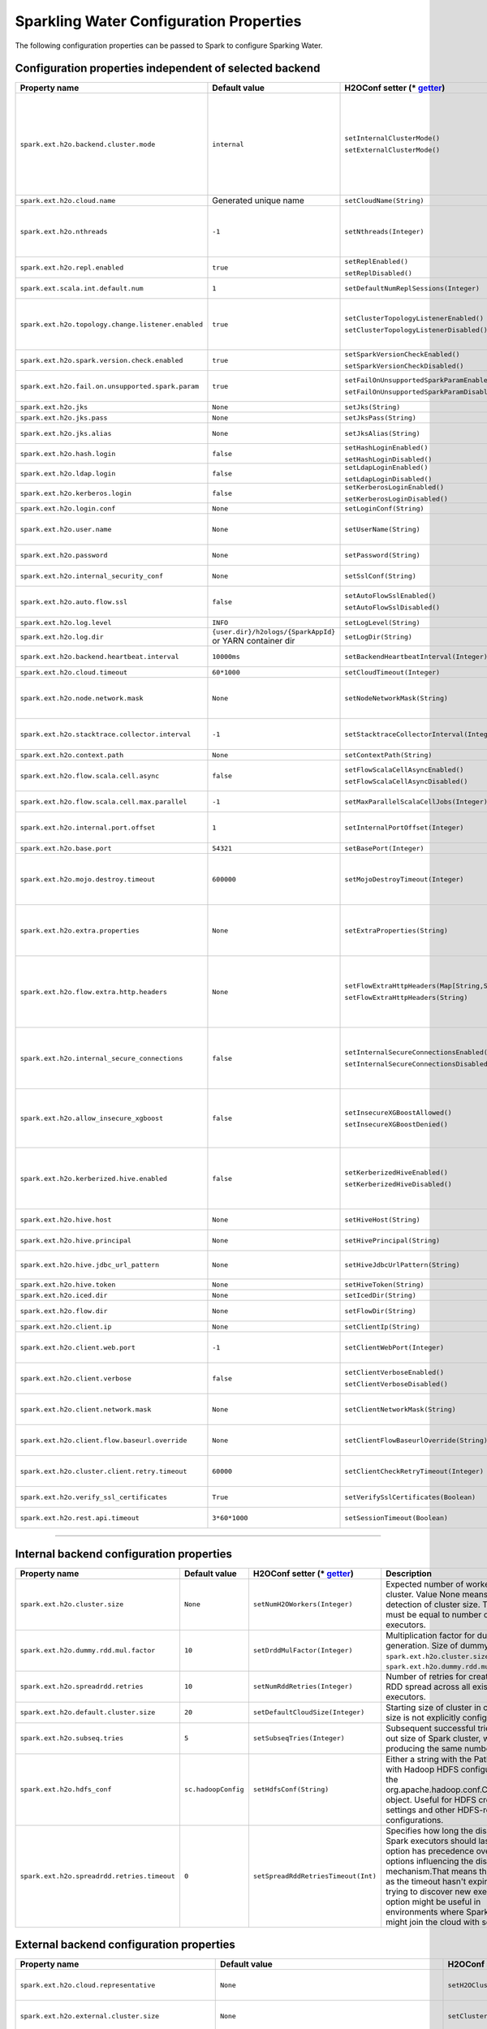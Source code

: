 .. _sw_config_properties:

Sparkling Water Configuration Properties
----------------------------------------

The following configuration properties can be passed to Spark to configure Sparking Water.

Configuration properties independent of selected backend
~~~~~~~~~~~~~~~~~~~~~~~~~~~~~~~~~~~~~~~~~~~~~~~~~~~~~~~~

+----------------------------------------------------+----------------+-------------------------------------------------+----------------------------------------+
| Property name                                      | Default value  | H2OConf setter (* getter_)                      | Description                            |
+====================================================+================+=================================================+========================================+
| ``spark.ext.h2o.backend.cluster.mode``             | ``internal``   | ``setInternalClusterMode()``                    | This option can be set either to       |
|                                                    |                |                                                 | ``internal`` or ``external``. When set |
|                                                    |                | ``setExternalClusterMode()``                    | to ``external``, ``H2O Context`` is    |
|                                                    |                |                                                 | created by connecting to existing H2O  |
|                                                    |                |                                                 | cluster, otherwise H2O cluster located |
|                                                    |                |                                                 | inside Spark is created. That means    |
|                                                    |                |                                                 | that each Spark executor will have one |
|                                                    |                |                                                 | H2O instance running in it. The        |
|                                                    |                |                                                 | ``internal`` mode is not recommended   |
|                                                    |                |                                                 | for big clusters and clusters where    |
|                                                    |                |                                                 | Spark executors are not stable.        |
+----------------------------------------------------+----------------+-------------------------------------------------+----------------------------------------+
| ``spark.ext.h2o.cloud.name``                       | Generated      | ``setCloudName(String)``                        | Name of H2O cluster.                   |
|                                                    | unique name    |                                                 |                                        |
+----------------------------------------------------+----------------+-------------------------------------------------+----------------------------------------+
| ``spark.ext.h2o.nthreads``                         | ``-1``         | ``setNthreads(Integer)``                        | Limit for number of threads used by    |
|                                                    |                |                                                 | H2O, default ``-1`` means:             |
|                                                    |                |                                                 | Use value of ``spark.executor.cores``  |
|                                                    |                |                                                 | in case this property is set.          |
|                                                    |                |                                                 | Otherwise use H2O's default value      |
|                                                    |                |                                                 | |H2ONThreadsDefault|.                  |
+----------------------------------------------------+----------------+-------------------------------------------------+----------------------------------------+
| ``spark.ext.h2o.repl.enabled``                     | ``true``       | ``setReplEnabled()``                            | Decides whether H2O REPL is initiated  |
|                                                    |                |                                                 | or not.                                |
|                                                    |                | ``setReplDisabled()``                           |                                        |
+----------------------------------------------------+----------------+-------------------------------------------------+----------------------------------------+
| ``spark.ext.scala.int.default.num``                | ``1``          | ``setDefaultNumReplSessions(Integer)``          | Number of parallel REPL sessions       |
|                                                    |                |                                                 | started at the start of Sparkling      |
|                                                    |                |                                                 | Water                                  |
+----------------------------------------------------+----------------+-------------------------------------------------+----------------------------------------+
| ``spark.ext.h2o.topology.change.listener.enabled`` | ``true``       | ``setClusterTopologyListenerEnabled()``         | Decides whether listener which kills   |
|                                                    |                |                                                 | H2O cluster on the change of the       |
|                                                    |                | ``setClusterTopologyListenerDisabled()``        | underlying cluster's topology is       |
|                                                    |                |                                                 | enabled or not. This configuration     |
|                                                    |                |                                                 | has effect only in non-local mode.     |
+----------------------------------------------------+----------------+-------------------------------------------------+----------------------------------------+
| ``spark.ext.h2o.spark.version.check.enabled``      | ``true``       | ``setSparkVersionCheckEnabled()``               | Enables check if run-time Spark        |
|                                                    |                |                                                 | version matches build time Spark       |
|                                                    |                | ``setSparkVersionCheckDisabled()``              | version.                               |
+----------------------------------------------------+----------------+-------------------------------------------------+----------------------------------------+
| ``spark.ext.h2o.fail.on.unsupported.spark.param``  | ``true``       | ``setFailOnUnsupportedSparkParamEnabled()``     | If unsupported Spark parameter is      |
|                                                    |                |                                                 | detected, then application is forced   |
|                                                    |                | ``setFailOnUnsupportedSparkParamDisabled()``    | to shutdown.                           |
+----------------------------------------------------+----------------+-------------------------------------------------+----------------------------------------+
| ``spark.ext.h2o.jks``                              | ``None``       | ``setJks(String)``                              | Path to Java KeyStore file.            |
+----------------------------------------------------+----------------+-------------------------------------------------+----------------------------------------+
| ``spark.ext.h2o.jks.pass``                         | ``None``       | ``setJksPass(String)``                          | Password for Java KeyStore file.       |
+----------------------------------------------------+----------------+-------------------------------------------------+----------------------------------------+
| ``spark.ext.h2o.jks.alias``                        | ``None``       | ``setJksAlias(String)``                         | Alias to certificate in keystore to    |
|                                                    |                |                                                 | secure H2O Flow.                       |
+----------------------------------------------------+----------------+-------------------------------------------------+----------------------------------------+
| ``spark.ext.h2o.hash.login``                       | ``false``      | ``setHashLoginEnabled()``                       | Enable hash login.                     |
|                                                    |                |                                                 |                                        |
|                                                    |                | ``setHashLoginDisabled()``                      |                                        |
+----------------------------------------------------+----------------+-------------------------------------------------+----------------------------------------+
| ``spark.ext.h2o.ldap.login``                       | ``false``      | ``setLdapLoginEnabled()``                       | Enable LDAP login.                     |
|                                                    |                |                                                 |                                        |
|                                                    |                | ``setLdapLoginDisabled()``                      |                                        |
+----------------------------------------------------+----------------+-------------------------------------------------+----------------------------------------+
| ``spark.ext.h2o.kerberos.login``                   | ``false``      | ``setKerberosLoginEnabled()``                   | Enable Kerberos login.                 |
|                                                    |                |                                                 |                                        |
|                                                    |                | ``setKerberosLoginDisabled()``                  |                                        |
+----------------------------------------------------+----------------+-------------------------------------------------+----------------------------------------+
| ``spark.ext.h2o.login.conf``                       | ``None``       | ``setLoginConf(String)``                        | Login configuration file.              |
+----------------------------------------------------+----------------+-------------------------------------------------+----------------------------------------+
| ``spark.ext.h2o.user.name``                        | ``None``       | ``setUserName(String)``                         | Username used for the backend H2O      |
|                                                    |                |                                                 | cluster and to authenticate the        |
|                                                    |                |                                                 | client against the backend.            |
+----------------------------------------------------+----------------+-------------------------------------------------+----------------------------------------+
| ``spark.ext.h2o.password``                         | ``None``       | ``setPassword(String)``                         | Password used to authenticate the      |
|                                                    |                |                                                 | client against the backend.            |
+----------------------------------------------------+----------------+-------------------------------------------------+----------------------------------------+
| ``spark.ext.h2o.internal_security_conf``           | ``None``       | ``setSslConf(String)``                          | Path to a file containing H2O or       |
|                                                    |                |                                                 | Sparkling Water internal security      |
|                                                    |                |                                                 | configuration.                         |
+----------------------------------------------------+----------------+-------------------------------------------------+----------------------------------------+
| ``spark.ext.h2o.auto.flow.ssl``                    | ``false``      | ``setAutoFlowSslEnabled()``                     | Automatically generate the required    |
|                                                    |                |                                                 | key store and password to secure H2O   |
|                                                    |                | ``setAutoFlowSslDisabled()``                    | flow by SSL.                           |
+----------------------------------------------------+----------------+-------------------------------------------------+----------------------------------------+
| ``spark.ext.h2o.log.level``                        | ``INFO``       | ``setLogLevel(String)``                         | H2O log level.                         |
+----------------------------------------------------+----------------+-------------------------------------------------+----------------------------------------+
| ``spark.ext.h2o.log.dir``                          | |h2oLogDir|    | ``setLogDir(String)``                           | Location of H2O logs.                  |
|                                                    | or |yarnDir|   |                                                 |                                        |
+----------------------------------------------------+----------------+-------------------------------------------------+----------------------------------------+
| ``spark.ext.h2o.backend.heartbeat.interval``       | ``10000ms``    | ``setBackendHeartbeatInterval(Integer)``        | Interval for getting heartbeat from    |
|                                                    |                |                                                 | the H2O backend.                       |
+----------------------------------------------------+----------------+-------------------------------------------------+----------------------------------------+
| ``spark.ext.h2o.cloud.timeout``                    | ``60*1000``    | ``setCloudTimeout(Integer)``                    | Timeout (in msec) for cluster          |
|                                                    |                |                                                 | formation.                             |
+----------------------------------------------------+----------------+-------------------------------------------------+----------------------------------------+
| ``spark.ext.h2o.node.network.mask``                | ``None``       | ``setNodeNetworkMask(String)``                  | Subnet selector for H2O running inside |
|                                                    |                |                                                 | Spark executors. This disables using   |
|                                                    |                |                                                 | IP reported by Spark but tries to find |
|                                                    |                |                                                 | IP based on the specified mask.        |
+----------------------------------------------------+----------------+-------------------------------------------------+----------------------------------------+
| ``spark.ext.h2o.stacktrace.collector.interval``    | ``-1``         | ``setStacktraceCollectorInterval(Integer)``     | Interval specifying how often stack    |
|                                                    |                |                                                 | traces are taken on each H2O node.     |
|                                                    |                |                                                 | -1 means that no stack traces will be  |
|                                                    |                |                                                 | taken.                                 |
+----------------------------------------------------+----------------+-------------------------------------------------+----------------------------------------+
| ``spark.ext.h2o.context.path``                     | ``None``       | ``setContextPath(String)``                      | Context path to expose H2O web server. |
+----------------------------------------------------+----------------+-------------------------------------------------+----------------------------------------+
| ``spark.ext.h2o.flow.scala.cell.async``            | ``false``      | ``setFlowScalaCellAsyncEnabled()``              | Decide whether the Scala cells in      |
|                                                    |                |                                                 | H2O Flow will run synchronously or     |
|                                                    |                | ``setFlowScalaCellAsyncDisabled()``             | Asynchronously. Default is             |
|                                                    |                |                                                 | synchronously.                         |
+----------------------------------------------------+----------------+-------------------------------------------------+----------------------------------------+
| ``spark.ext.h2o.flow.scala.cell.max.parallel``     | ``-1``         | ``setMaxParallelScalaCellJobs(Integer)``        | Number of max parallel Scala cell      |
|                                                    |                |                                                 | jobs The value -1 means                |
|                                                    |                |                                                 | not limited.                           |
+----------------------------------------------------+----------------+-------------------------------------------------+----------------------------------------+
| ``spark.ext.h2o.internal.port.offset``             | ``1``          | ``setInternalPortOffset(Integer)``              | Offset between the API(=web) port and  |
|                                                    |                |                                                 | the internal communication port on the |
|                                                    |                |                                                 | client node;                           |
|                                                    |                |                                                 | ``api_port + port_offset = h2o_port``  |
+----------------------------------------------------+----------------+-------------------------------------------------+----------------------------------------+
| ``spark.ext.h2o.base.port``                        | ``54321``      | ``setBasePort(Integer)``                        | Base port used for individual H2O      |
|                                                    |                |                                                 | nodes.                                 |
+----------------------------------------------------+----------------+-------------------------------------------------+----------------------------------------+
| ``spark.ext.h2o.mojo.destroy.timeout``             | ``600000``     | ``setMojoDestroyTimeout(Integer)``              | If a scoring MOJO instance is not used |
|                                                    |                |                                                 | within a Spark executor JVM for        |
|                                                    |                |                                                 | a given timeout in milliseconds, it's  |
|                                                    |                |                                                 | evicted from executor's cache. Default |
|                                                    |                |                                                 | timeout value is 10 minutes.           |
+----------------------------------------------------+----------------+-------------------------------------------------+----------------------------------------+
| ``spark.ext.h2o.extra.properties``                 | ``None``       | ``setExtraProperties(String)``                  | A string containing extra parameters   |
|                                                    |                |                                                 | passed to H2O nodes during startup.    |
|                                                    |                |                                                 | This parameter should be configured    |
|                                                    |                |                                                 | only if H2O parameters do not have any |
|                                                    |                |                                                 | corresponding parameters in Sparkling  |
|                                                    |                |                                                 | Water.                                 |
+----------------------------------------------------+----------------+-------------------------------------------------+----------------------------------------+
| ``spark.ext.h2o.flow.extra.http.headers``          | ``None``       | ``setFlowExtraHttpHeaders(Map[String,String])`` | Extra HTTP headers that will be used   |
|                                                    |                |                                                 | in communication between the front-end |
|                                                    |                | ``setFlowExtraHttpHeaders(String)``             | and back-end part of Flow UI.          |
|                                                    |                |                                                 | The headers should be delimited by     |
|                                                    |                |                                                 | a new line. Don't forget to escape     |
|                                                    |                |                                                 | special characters when passing        |
|                                                    |                |                                                 | the parameter from a command line.     |
+----------------------------------------------------+----------------+-------------------------------------------------+----------------------------------------+
| ``spark.ext.h2o.internal_secure_connections``      | ``false``      | ``setInternalSecureConnectionsEnabled()``       | Enables secure communications among    |
|                                                    |                |                                                 | H2O nodes. The security is based on    |
|                                                    |                | ``setInternalSecureConnectionsDisabled()``      | automatically generated keystore       |
|                                                    |                |                                                 | and truststore. This is equivalent for |
|                                                    |                |                                                 | ``-internal_secure_conections`` option |
|                                                    |                |                                                 | in `H2O Hadoop deployments             |
|                                                    |                |                                                 | <https://github.com/h2oai/h2o-3/blob/  |
|                                                    |                |                                                 | master/h2o-docs/src/product/           |
|                                                    |                |                                                 | security.rst#hadoop>`_.                |
+----------------------------------------------------+----------------+-------------------------------------------------+----------------------------------------+
| ``spark.ext.h2o.allow_insecure_xgboost``           | ``false``      | ``setInsecureXGBoostAllowed()``                 | If the property set to true, insecure  |
|                                                    |                |                                                 | communication among H2O nodes is       |
|                                                    |                | ``setInsecureXGBoostDenied()``                  | allowed for the XGBoost algorithm even |
|                                                    |                |                                                 | if the property |secureConnections| is |
|                                                    |                |                                                 | set to ``true``.                       |
+----------------------------------------------------+----------------+-------------------------------------------------+----------------------------------------+
| ``spark.ext.h2o.kerberized.hive.enabled``          | ``false``      | ``setKerberizedHiveEnabled()``                  | If enabled, H2O instances will create  |
|                                                    |                |                                                 | JDBC connections to a Kerberized Hive  |
|                                                    |                | ``setKerberizedHiveDisabled()``                 | so that all clients can read data      |
|                                                    |                |                                                 | from HiveServer2. Don't forget to put  |
|                                                    |                |                                                 | a jar with Hive driver on Spark        |
|                                                    |                |                                                 | classpath if the internal backend is   |
|                                                    |                |                                                 | used.                                  |
+----------------------------------------------------+----------------+-------------------------------------------------+----------------------------------------+
| ``spark.ext.h2o.hive.host``                        | ``None``       | ``setHiveHost(String)``                         | The full address of HiveServer2,       |
|                                                    |                |                                                 | for example hostname:10000             |
+----------------------------------------------------+----------------+-------------------------------------------------+----------------------------------------+
| ``spark.ext.h2o.hive.principal``                   | ``None``       | ``setHivePrincipal(String)``                    | Hiveserver2 Kerberos principal,        |
|                                                    |                |                                                 | for example hive/hostname@DOMAIN.COM   |
+----------------------------------------------------+----------------+-------------------------------------------------+----------------------------------------+
| ``spark.ext.h2o.hive.jdbc_url_pattern``            | ``None``       | ``setHiveJdbcUrlPattern(String)``               | A pattern of JDBC URL used for         |
|                                                    |                |                                                 | connecting to Hiveserver2. Example:    |
|                                                    |                |                                                 | ``jdbc:hive2://{{host}}/;{{auth}}``    |
+----------------------------------------------------+----------------+-------------------------------------------------+----------------------------------------+
| ``spark.ext.h2o.hive.token``                       | ``None``       | ``setHiveToken(String)``                        | An authorization token to Hive         |
+----------------------------------------------------+----------------+-------------------------------------------------+----------------------------------------+
| ``spark.ext.h2o.iced.dir``                         | ``None``       | ``setIcedDir(String)``                          | Location of iced directory for H2O     |
|                                                    |                |                                                 | nodes.                                 |
+----------------------------------------------------+----------------+-------------------------------------------------+----------------------------------------+
| ``spark.ext.h2o.flow.dir``                         | ``None``       | ``setFlowDir(String)``                          | Directory where flows from H2O Flow    |
|                                                    |                |                                                 | are saved.                             |
+----------------------------------------------------+----------------+-------------------------------------------------+----------------------------------------+
| ``spark.ext.h2o.client.ip``                        | ``None``       | ``setClientIp(String)``                         | IP of H2O client node.                 |
+----------------------------------------------------+----------------+-------------------------------------------------+----------------------------------------+
| ``spark.ext.h2o.client.web.port``                  | ``-1``         | ``setClientWebPort(Integer)``                   | Exact client port to access web UI.    |
|                                                    |                |                                                 | The value ``-1`` means automatic       |
|                                                    |                |                                                 | search for a free port starting at     |
|                                                    |                |                                                 | ``spark.ext.h2o.base.port``.           |
+----------------------------------------------------+----------------+-------------------------------------------------+----------------------------------------+
| ``spark.ext.h2o.client.verbose``                   | ``false``      | ``setClientVerboseEnabled()``                   | The client outputs verbose log output  |
|                                                    |                |                                                 | directly into console. Enabling the    |
|                                                    |                | ``setClientVerboseDisabled()``                  | flag increases the client log level to |
|                                                    |                |                                                 | ``INFO``.                              |
+----------------------------------------------------+----------------+-------------------------------------------------+----------------------------------------+
| ``spark.ext.h2o.client.network.mask``              | ``None``       | ``setClientNetworkMask(String)``                | Subnet selector for H2O client, this   |
|                                                    |                |                                                 | disables using IP reported by Spark    |
|                                                    |                |                                                 | but tries to find IP based on the      |
|                                                    |                |                                                 | specified mask.                        |
+----------------------------------------------------+----------------+-------------------------------------------------+----------------------------------------+
| ``spark.ext.h2o.client.flow.baseurl.override``     | ``None``       | ``setClientFlowBaseurlOverride(String)``        | Allows to override the base URL        |
|                                                    |                |                                                 | address of Flow UI, including the      |
|                                                    |                |                                                 | scheme, which is showed to the user.   |
+----------------------------------------------------+----------------+-------------------------------------------------+----------------------------------------+
| ``spark.ext.h2o.cluster.client.retry.timeout``     | ``60000``      | ``setClientCheckRetryTimeout(Integer)``         | Timeout in milliseconds specifying     |
|                                                    |                |                                                 | how often we check whether the         |
|                                                    |                |                                                 | the client is still connected.         |
+----------------------------------------------------+----------------+-------------------------------------------------+----------------------------------------+
| ``spark.ext.h2o.verify_ssl_certificates``          | ``True``       | ``setVerifySslCertificates(Boolean)``           | Whether certificates should be         |
|                                                    |                |                                                 | verified before using in H2O or not.   |
+----------------------------------------------------+----------------+-------------------------------------------------+----------------------------------------+
| ``spark.ext.h2o.rest.api.timeout``                 | ``3*60*1000``  | ``setSessionTimeout(Boolean)``                  | Timeout in milliseconds for Rest API   |
|                                                    |                |                                                 | requests.                              |
+----------------------------------------------------+----------------+-------------------------------------------------+----------------------------------------+

--------------

Internal backend configuration properties
~~~~~~~~~~~~~~~~~~~~~~~~~~~~~~~~~~~~~~~~~

+----------------------------------------------------+----------------+-------------------------------------------------+----------------------------------------+
| Property name                                      | Default value  | H2OConf setter (* getter_)                      | Description                            |
+====================================================+================+=================================================+========================================+
| ``spark.ext.h2o.cluster.size``                     | ``None``       | ``setNumH2OWorkers(Integer)``                   | Expected number of workers of H2O      |
|                                                    |                |                                                 | cluster. Value None means automatic    |
|                                                    |                |                                                 | detection of cluster size. This number |
|                                                    |                |                                                 | must be equal to number of Spark       |
|                                                    |                |                                                 | executors.                             |
+----------------------------------------------------+----------------+-------------------------------------------------+----------------------------------------+
| ``spark.ext.h2o.dummy.rdd.mul.factor``             | ``10``         | ``setDrddMulFactor(Integer)``                   | Multiplication factor for dummy RDD    |
|                                                    |                |                                                 | generation. Size of dummy RDD is       |
|                                                    |                |                                                 | ``spark.ext.h2o.cluster.size`` \*      |
|                                                    |                |                                                 | ``spark.ext.h2o.dummy.rdd.mul.factor`` |
|                                                    |                |                                                 | .                                      |
+----------------------------------------------------+----------------+-------------------------------------------------+----------------------------------------+
| ``spark.ext.h2o.spreadrdd.retries``                | ``10``         | ``setNumRddRetries(Integer)``                   | Number of retries for creation of an   |
|                                                    |                |                                                 | RDD spread across all existing Spark   |
|                                                    |                |                                                 | executors.                             |
+----------------------------------------------------+----------------+-------------------------------------------------+----------------------------------------+
| ``spark.ext.h2o.default.cluster.size``             | ``20``         | ``setDefaultCloudSize(Integer)``                | Starting size of cluster in case that  |
|                                                    |                |                                                 | size is not explicitly configured.     |
+----------------------------------------------------+----------------+-------------------------------------------------+----------------------------------------+
| ``spark.ext.h2o.subseq.tries``                     | ``5``          | ``setSubseqTries(Integer)``                     | Subsequent successful tries to figure  |
|                                                    |                |                                                 | out size of Spark cluster, which are   |
|                                                    |                |                                                 | producing the same number of nodes.    |
+----------------------------------------------------+----------------+-------------------------------------------------+----------------------------------------+
| ``spark.ext.h2o.hdfs_conf``                        | |hadoopConfig| | ``setHdfsConf(String)``                         | Either a string with the Path to a file|
|                                                    |                |                                                 | with Hadoop HDFS configuration or the  |
|                                                    |                |                                                 | org.apache.hadoop.conf.Configuration   |
|                                                    |                |                                                 | object. Useful for HDFS credentials    |
|                                                    |                |                                                 | settings and other HDFS-related        |
|                                                    |                |                                                 | configurations.                        |
+----------------------------------------------------+----------------+-------------------------------------------------+----------------------------------------+
| ``spark.ext.h2o.spreadrdd.retries.timeout``        | ``0``          | ``setSpreadRddRetriesTimeout(Int)``             | Specifies how long the discovering of  |
|                                                    |                |                                                 | Spark executors should last. This      |
|                                                    |                |                                                 | option has precedence over other       |
|                                                    |                |                                                 | options influencing the discovery      |
|                                                    |                |                                                 | mechanism.That means that as long as   |
|                                                    |                |                                                 | the timeout hasn't expired, we keep    |
|                                                    |                |                                                 | trying to discover new executors. This |
|                                                    |                |                                                 | option might be useful in environments |
|                                                    |                |                                                 | where Spark executors might join       |
|                                                    |                |                                                 | the cloud with some delays.            |
+----------------------------------------------------+----------------+-------------------------------------------------+----------------------------------------+

External backend configuration properties
~~~~~~~~~~~~~~~~~~~~~~~~~~~~~~~~~~~~~~~~~

+-------------------------------------------------------+----------------+-------------------------------------------------+-------------------------------------+
| Property name                                         | Default value  | H2OConf setter (* getter_)                      | Description                         |
+=======================================================+================+=================================================+=====================================+
| ``spark.ext.h2o.cloud.representative``                | ``None``       | ``setH2OCluster(String)``                       | ip:port of arbitrary H2O node to    |
|                                                       |                |                                                 | identify external H2O cluster.      |
+-------------------------------------------------------+----------------+-------------------------------------------------+-------------------------------------+
| ``spark.ext.h2o.external.cluster.size``               | ``None``       | ``setClusterSize(Integer)``                     | Number of H2O nodes to start when   |
|                                                       |                |                                                 | ``auto`` mode of the external       |
|                                                       |                |                                                 | backend is set.                     |
+-------------------------------------------------------+----------------+-------------------------------------------------+-------------------------------------+
| ``spark.ext.h2o.cluster.start.timeout``               | ``120s``       | ``setClusterStartTimeout(Integer)``             | Timeout in seconds for starting     |
|                                                       |                |                                                 | H2O external cluster.               |
+-------------------------------------------------------+----------------+-------------------------------------------------+-------------------------------------+
| ``spark.ext.h2o.cluster.info.name``                   | ``None``       | ``setClusterInfoFile(Integer)``                 | Full path to a file which is used   |
|                                                       |                |                                                 | sd the notification file for the    |
|                                                       |                |                                                 | startup of external H2O cluster.    |
+-------------------------------------------------------+----------------+-------------------------------------------------+-------------------------------------+
| ``spark.ext.h2o.external.memory``                     | ``6G``         | ``setExternalMemory(String)``                   | Amount of memory assigned to each   |
|                                                       |                |                                                 | external H2O node.                  |
+-------------------------------------------------------+----------------+-------------------------------------------------+-------------------------------------+
| ``spark.ext.h2o.external.hdfs.dir``                   | ``None``       | ``setHDFSOutputDir(String)``                    | Path to the directory on HDFS used  |
|                                                       |                |                                                 | for storing temporary files.        |
+-------------------------------------------------------+----------------+-------------------------------------------------+-------------------------------------+
| ``spark.ext.h2o.external.start.mode``                 | ``manual``     | ``useAutoClusterStart()``                       | If this option is set to ``auto``   |
|                                                       |                |                                                 | then H2O external cluster is        |
|                                                       |                | ``useManualClusterStart()``                     | automatically started using the     |
|                                                       |                |                                                 | provided H2O driver JAR on YARN,    |
|                                                       |                |                                                 | otherwise it is expected that the   |
|                                                       |                |                                                 | cluster is started by the user      |
|                                                       |                |                                                 | manually.                           |
+-------------------------------------------------------+----------------+-------------------------------------------------+-------------------------------------+
| ``spark.ext.h2o.external.h2o.driver``                 | ``None``       | ``setH2ODriverPath(String)``                    | Path to H2O driver used during      |
|                                                       |                |                                                 | ``auto`` start mode.                |
+-------------------------------------------------------+----------------+-------------------------------------------------+-------------------------------------+
| ``spark.ext.h2o.external.yarn.queue``                 | ``None``       | ``setYARNQueue(String)``                        | Yarn queue on which external H2O    |
|                                                       |                |                                                 | cluster is started.                 |
+-------------------------------------------------------+----------------+-------------------------------------------------+-------------------------------------+
| ``spark.ext.h2o.external.kill.on.unhealthy``          | ``true``       | ``setKillOnUnhealthyClusterEnabled()``          | If true, the client will try to     |
|                                                       |                |                                                 | kill the cluster and then itself in |
|                                                       |                | ``setKillOnUnhealthyClusterDisabled()``         | case some nodes in the cluster      |
|                                                       |                |                                                 | report unhealthy status.            |
+-------------------------------------------------------+----------------+-------------------------------------------------+-------------------------------------+
| ``spark.ext.h2o.external.kerberos.principal``         | ``None``       | ``setKerberosPrincipal(String)``                | Kerberos Principal.                 |
+-------------------------------------------------------+----------------+-------------------------------------------------+-------------------------------------+
| ``spark.ext.h2o.external.kerberos.keytab``            | ``None``       | ``setKerberosKeytab(String)``                   | Kerberos Keytab.                    |
+-------------------------------------------------------+----------------+-------------------------------------------------+-------------------------------------+
| ``spark.ext.h2o.external.run.as.user``                | ``None``       | ``setRunAsUser(String)``                        | Impersonated Hadoop user.           |
+-------------------------------------------------------+----------------+-------------------------------------------------+-------------------------------------+
| ``spark.ext.h2o.external.driver.if``                  | ``None``       | ``setExternalH2ODriverIf(String)``              | Ip address or network of            |
|                                                       |                |                                                 | mapper->driver callback interface.  |
|                                                       |                |                                                 | Default value means automatic       |
|                                                       |                |                                                 | detection.                          |
+-------------------------------------------------------+----------------+-------------------------------------------------+-------------------------------------+
| ``spark.ext.h2o.external.driver.port``                | ``None``       | ``setExternalH2ODriverPort(Integer)``           | Port of mapper->driver callback     |
|                                                       |                |                                                 | interface. Default value means      |
|                                                       |                |                                                 | automatic detection.                |
+-------------------------------------------------------+----------------+-------------------------------------------------+-------------------------------------+
| ``spark.ext.h2o.external.driver.port.range``          | ``None``       | ``setExternalH2ODriverPortRange(String)``       | Range portX-portY of mapper->driver |
|                                                       |                |                                                 | callback interface; eg:             |
|                                                       |                |                                                 | 50000-55000.                        |
+-------------------------------------------------------+----------------+-------------------------------------------------+-------------------------------------+
| ``spark.ext.h2o.external.extra.memory.percent``       | ``10``         | ``setExternalExtraMemoryPercent(Integer)``      | This option is a percentage of      |
|                                                       |                |                                                 | ``spark.ext.h2o.external.memory``   |
|                                                       |                |                                                 | and specifies memory for internal   |
|                                                       |                |                                                 | JVM use outside of Java heap.       |
+-------------------------------------------------------+----------------+-------------------------------------------------+-------------------------------------+
| ``spark.ext.h2o.external.backend.stop.timeout``       | ``10000ms``    | ``setExternalBackendStopTimeout(Integer)``      | Timeout for confirmation from       |
|                                                       |                |                                                 | worker nodes when stopping the      |
|                                                       |                |                                                 | external backend. It is also        |
|                                                       |                |                                                 | possible to pass ``-1`` to ensure   |
|                                                       |                |                                                 | the indefinite timeout. The unit is |
|                                                       |                |                                                 | milliseconds.                       |
+-------------------------------------------------------+----------------+-------------------------------------------------+-------------------------------------+
| ``spark.ext.h2o.external.hadoop.executable``          | ``hadoop``     | ``setExternalHadoopExecutable(String)``         | Name or path to path to a hadoop    |
|                                                       |                |                                                 | executable binary which is used     |
|                                                       |                |                                                 | to start external H2O backend on    |
|                                                       |                |                                                 | YARN.                               |
+-------------------------------------------------------+----------------+-------------------------------------------------+-------------------------------------+
| ``spark.ext.h2o.external.extra.jars``                 | ``None``       | ``setExternalExtraJars(String)``                | Comma-separated paths to jars that  |
|                                                       |                |                                                 | will be placed onto classpath of    |
|                                                       |                | ``setExternalExtraJars(String[])``              | each H2O node.                      |
+-------------------------------------------------------+----------------+-------------------------------------------------+-------------------------------------+
| ``spark.ext.h2o.external.communication.compression``  | ``SNAPPY``     | ``setExternalCommunicationCompression(String)`` | The type of compression used for    |
|                                                       |                |                                                 | data transfer between Spark and H2O |
|                                                       |                |                                                 | node. Possible values are ``NONE``, |
|                                                       |                |                                                 | ``DEFLATE``, ``GZIP``, ``SNAPPY``.  |
+-------------------------------------------------------+----------------+-------------------------------------------------+-------------------------------------+
| ``spark.ext.h2o.external.auto.start.backend``         | ``YARN``       | ``setExternalAutoStartBackend(String)``         | The backend on which the external   |
|                                                       |                |                                                 | H2O backend will be started in auto |
|                                                       |                |                                                 | start mode. Possible values are     |
|                                                       |                |                                                 | ``YARN`` and ``KUBERNETES``.        |
+-------------------------------------------------------+----------------+-------------------------------------------------+-------------------------------------+
| ``spark.ext.h2o.external.k8s.h2o.service.name``       | |h2oSer|       | ``setExternalK8sH2OServceName(String)``         | Name of H2O service required to     |
|                                                       |                |                                                 | start H2O on K8s.                   |
+-------------------------------------------------------+----------------+-------------------------------------------------+-------------------------------------+
| ``spark.ext.h2o.external.k8s.h2o.statefulset.name``   | |h2oSet|       | ``setExternalK8sH2OStatefulsetName(String)``    | Name of H2O stateful set required   |
|                                                       |                |                                                 | to start H2O on K8s.                |
+-------------------------------------------------------+----------------+-------------------------------------------------+-------------------------------------+
| ``spark.ext.h2o.external.k8s.h2o.label``              | ``h2o``        | ``setExternalK8sH2OLabel(String)``              | Label used to select node for       |
|                                                       |                |                                                 | H2O cluster formation.              |
+-------------------------------------------------------+----------------+-------------------------------------------------+-------------------------------------+
| ``spark.ext.h2o.external.k8s.h2o.api.port``           | ``8081``       | ``setExternalK8sH2OApiPort(String)``            | H2O Kubernetes API Port.            |
+-------------------------------------------------------+----------------+-------------------------------------------------+-------------------------------------+
| ``spark.ext.h2o.external.k8s.namespace``              | ``default``    | ``setExternalK8sNamespace(String)``             | Kubernetes namespace where          |
|                                                       |                |                                                 | external H2O is started.            |
+-------------------------------------------------------+----------------+-------------------------------------------------+-------------------------------------+
| ``spark.ext.h2o.external.k8s.docker.image``           | |Image|        | ``setExternalK8sDockerImage(String)``           | Docker image name containing        |
|                                                       |                |                                                 | Sparkling Water External H2O        |
|                                                       |                |                                                 | backend.                            |
+-------------------------------------------------------+----------------+-------------------------------------------------+-------------------------------------+
| ``spark.ext.h2o.external.k8s.domain``                 | |Domain|       | ``setExternalK8sDomain(String)``                | Domain of the Kubernetes cluster.   |
+-------------------------------------------------------+----------------+-------------------------------------------------+-------------------------------------+
| ``spark.ext.h2o.external.k8s.svc.timeout``            | ``300 sec``    | ``setExternalK8sServiceTimeout(Int)``           | Timeout in seconds used as a limit  |
|                                                       |                |                                                 | for K8S service creation.           |
+-------------------------------------------------------+----------------+-------------------------------------------------+-------------------------------------+

.. _getter:

H2OConf getter can be derived from the corresponding setter. All getters are parameter-less. If the type of the property is Boolean, the getter is prefixed with
``is`` (E.g. ``setReplEnabled()`` -> ``isReplEnabled()``). Property getters of other types do not have any prefix and start with lowercase
(E.g. ``setUserName(String)`` -> ``userName`` for Scala, ``userName()`` for Python).


.. |H2ONThreadsDefault| replace:: ``Runtime.getRuntime().availableProcessors()``
.. |hadoopConfig| replace:: ``sc.hadoopConfig``
.. |h2oLogDir| replace:: ``{user.dir}/h2ologs/{SparkAppId}``
.. |yarnDir| replace:: YARN container dir
.. |secureConnections| replace:: ``spark.ext.h2o.internal_secure_connections``
.. |h2oSer| replace:: ``h2o-service``
.. |h2oSet| replace:: ``h2o-statefulSet``
.. |Image| replace:: ``h2oai/sparkling-water-external-backend:SUBST_SW_VERSION``
.. |Domain| replace:: ``cluster.local``
